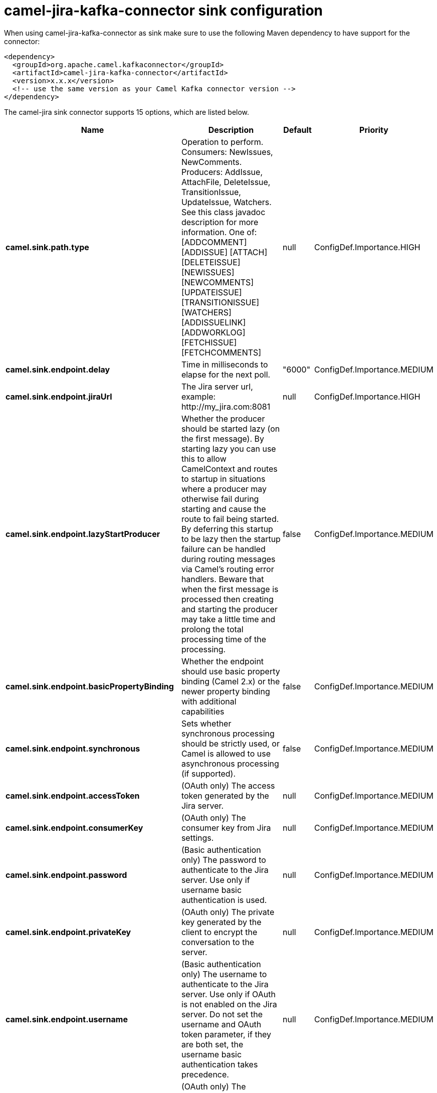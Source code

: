 // kafka-connector options: START
[[camel-jira-kafka-connector-sink]]
= camel-jira-kafka-connector sink configuration

When using camel-jira-kafka-connector as sink make sure to use the following Maven dependency to have support for the connector:

[source,xml]
----
<dependency>
  <groupId>org.apache.camel.kafkaconnector</groupId>
  <artifactId>camel-jira-kafka-connector</artifactId>
  <version>x.x.x</version>
  <!-- use the same version as your Camel Kafka connector version -->
</dependency>
----


The camel-jira sink connector supports 15 options, which are listed below.



[width="100%",cols="2,5,^1,2",options="header"]
|===
| Name | Description | Default | Priority
| *camel.sink.path.type* | Operation to perform. Consumers: NewIssues, NewComments. Producers: AddIssue, AttachFile, DeleteIssue, TransitionIssue, UpdateIssue, Watchers. See this class javadoc description for more information. One of: [ADDCOMMENT] [ADDISSUE] [ATTACH] [DELETEISSUE] [NEWISSUES] [NEWCOMMENTS] [UPDATEISSUE] [TRANSITIONISSUE] [WATCHERS] [ADDISSUELINK] [ADDWORKLOG] [FETCHISSUE] [FETCHCOMMENTS] | null | ConfigDef.Importance.HIGH
| *camel.sink.endpoint.delay* | Time in milliseconds to elapse for the next poll. | "6000" | ConfigDef.Importance.MEDIUM
| *camel.sink.endpoint.jiraUrl* | The Jira server url, example: \http://my_jira.com:8081 | null | ConfigDef.Importance.HIGH
| *camel.sink.endpoint.lazyStartProducer* | Whether the producer should be started lazy (on the first message). By starting lazy you can use this to allow CamelContext and routes to startup in situations where a producer may otherwise fail during starting and cause the route to fail being started. By deferring this startup to be lazy then the startup failure can be handled during routing messages via Camel's routing error handlers. Beware that when the first message is processed then creating and starting the producer may take a little time and prolong the total processing time of the processing. | false | ConfigDef.Importance.MEDIUM
| *camel.sink.endpoint.basicPropertyBinding* | Whether the endpoint should use basic property binding (Camel 2.x) or the newer property binding with additional capabilities | false | ConfigDef.Importance.MEDIUM
| *camel.sink.endpoint.synchronous* | Sets whether synchronous processing should be strictly used, or Camel is allowed to use asynchronous processing (if supported). | false | ConfigDef.Importance.MEDIUM
| *camel.sink.endpoint.accessToken* | (OAuth only) The access token generated by the Jira server. | null | ConfigDef.Importance.MEDIUM
| *camel.sink.endpoint.consumerKey* | (OAuth only) The consumer key from Jira settings. | null | ConfigDef.Importance.MEDIUM
| *camel.sink.endpoint.password* | (Basic authentication only) The password to authenticate to the Jira server. Use only if username basic authentication is used. | null | ConfigDef.Importance.MEDIUM
| *camel.sink.endpoint.privateKey* | (OAuth only) The private key generated by the client to encrypt the conversation to the server. | null | ConfigDef.Importance.MEDIUM
| *camel.sink.endpoint.username* | (Basic authentication only) The username to authenticate to the Jira server. Use only if OAuth is not enabled on the Jira server. Do not set the username and OAuth token parameter, if they are both set, the username basic authentication takes precedence. | null | ConfigDef.Importance.MEDIUM
| *camel.sink.endpoint.verificationCode* | (OAuth only) The verification code from Jira generated in the first step of the authorization proccess. | null | ConfigDef.Importance.MEDIUM
| *camel.component.jira.lazyStartProducer* | Whether the producer should be started lazy (on the first message). By starting lazy you can use this to allow CamelContext and routes to startup in situations where a producer may otherwise fail during starting and cause the route to fail being started. By deferring this startup to be lazy then the startup failure can be handled during routing messages via Camel's routing error handlers. Beware that when the first message is processed then creating and starting the producer may take a little time and prolong the total processing time of the processing. | false | ConfigDef.Importance.MEDIUM
| *camel.component.jira.basicPropertyBinding* | Whether the component should use basic property binding (Camel 2.x) or the newer property binding with additional capabilities | false | ConfigDef.Importance.MEDIUM
| *camel.component.jira.configuration* | To use a shared base jira configuration. | null | ConfigDef.Importance.MEDIUM
|===
// kafka-connector options: END
